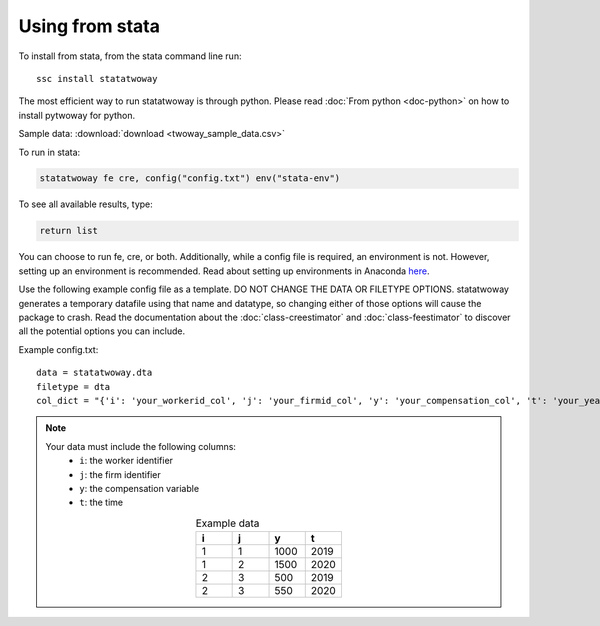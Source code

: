 Using from stata
================

To install from stata, from the stata command line run::

   ssc install statatwoway

The most efficient way to run statatwoway is through python. Please read :doc:`From python <doc-python>` on how to install pytwoway for python.

Sample data: :download:`download <twoway_sample_data.csv>`

To run in stata:

.. code-block:: stata

    statatwoway fe cre, config("config.txt") env("stata-env")

To see all available results, type:

.. code-block:: stata

    return list

You can choose to run fe, cre, or both. Additionally, while a config file is required, an environment is not. However, setting up an environment is recommended. Read about setting up environments in Anaconda `here <https://docs.conda.io/projects/conda/en/latest/user-guide/tasks/manage-environments.html>`_.

Use the following example config file as a template. DO NOT CHANGE THE DATA OR FILETYPE OPTIONS. statatwoway generates a temporary datafile using that name and datatype, so changing either of those options will cause the package to crash. Read the documentation about the :doc:`class-creestimator` and :doc:`class-feestimator` to discover all the potential options you can include.

Example config.txt::

    data = statatwoway.dta
    filetype = dta
    col_dict = "{'i': 'your_workerid_col', 'j': 'your_firmid_col', 'y': 'your_compensation_col', 't': 'your_year_col'}"

.. note::
   Your data must include the following columns:
    - ``i``: the worker identifier
    - ``j``: the firm identifier
    - ``y``: the compensation variable
    - ``t``: the time
   .. list-table:: Example data
      :widths: 25 25 25 25
      :header-rows: 1
      :align: center

      * - i
        - j
        - y
        - t

      * - 1
        - 1
        - 1000
        - 2019
      * - 1
        - 2
        - 1500
        - 2020
      * - 2
        - 3
        - 500
        - 2019
      * - 2
        - 3
        - 550
        - 2020

